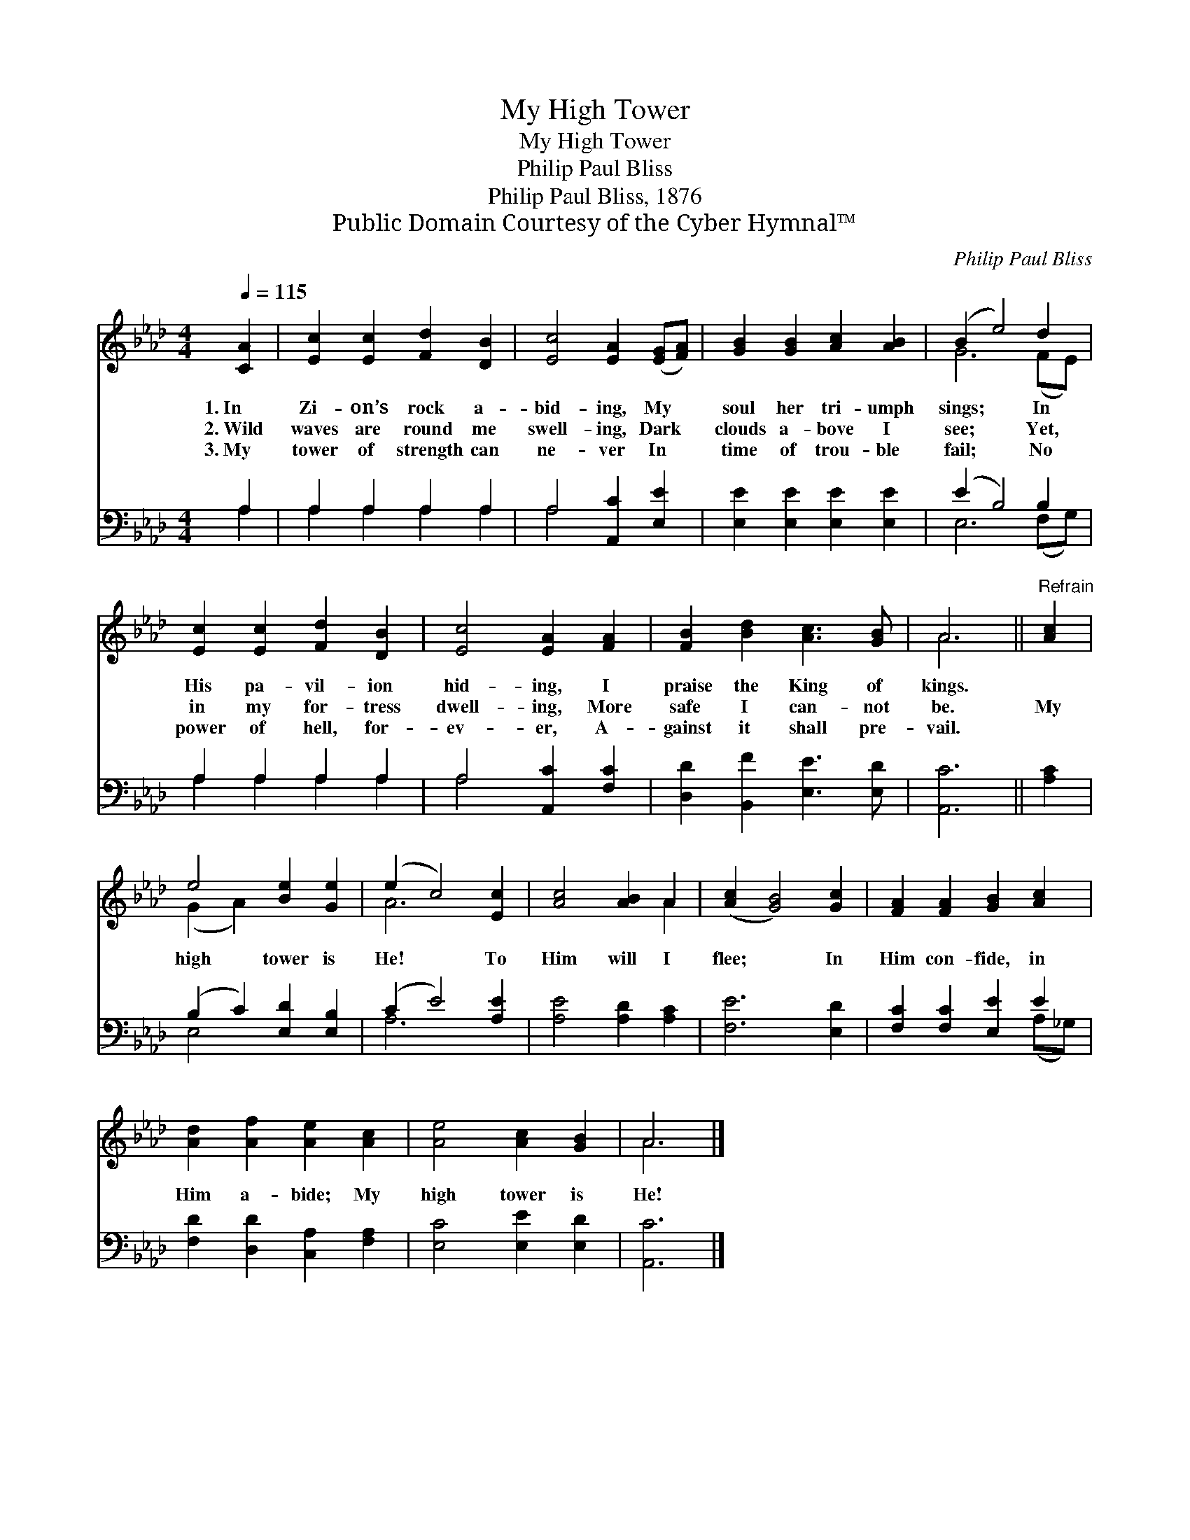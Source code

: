 X:1
T:My High Tower
T:My High Tower
T:Philip Paul Bliss
T:Philip Paul Bliss, 1876
T:Public Domain Courtesy of the Cyber Hymnal™
C:Philip Paul Bliss
Z:Public Domain
Z:Courtesy of the Cyber Hymnal™
%%score ( 1 2 ) ( 3 4 )
L:1/8
Q:1/4=115
M:4/4
K:Ab
V:1 treble 
V:2 treble 
V:3 bass 
V:4 bass 
V:1
 [CA]2 | [Ec]2 [Ec]2 [Fd]2 [DB]2 | [Ec]4 [EA]2 ([EG][FA]) | [GB]2 [GB]2 [Ac]2 [AB]2 | (B2 e4) d2 | %5
w: 1.~In|Zi- on’s rock a-|bid- ing, My *|soul her tri- umph|sings; * In|
w: 2.~Wild|waves are round me|swell- ing, Dark *|clouds a- bove I|see; * Yet,|
w: 3.~My|tower of strength can|ne- ver In *|time of trou- ble|fail; * No|
 [Ec]2 [Ec]2 [Fd]2 [DB]2 | [Ec]4 [EA]2 [FA]2 | [FB]2 [Bd]2 [Ac]3 [GB] | A6 ||"^Refrain" [Ac]2 | %10
w: His pa- vil- ion|hid- ing, I|praise the King of|kings.||
w: in my for- tress|dwell- ing, More|safe I can- not|be.|My|
w: power of hell, for-|ev- er, A-|gainst it shall pre-|vail.||
 e4 [Be]2 [Ge]2 | (e2 c4) [Ec]2 | [Ac]4 [AB]2 A2 | ([Ac]2 [GB]4) [Gc]2 | [FA]2 [FA]2 [GB]2 [Ac]2 | %15
w: |||||
w: high tower is|He! * To|Him will I|flee; * In|Him con- fide, in|
w: |||||
 [Ad]2 [Af]2 [Ae]2 [Ac]2 | [Ae]4 [Ac]2 [GB]2 | A6 |] %18
w: |||
w: Him a- bide; My|high tower is|He!|
w: |||
V:2
 x2 | x8 | x8 | x8 | G6 (FE) | x8 | x8 | x8 | A6 || x2 | (G2 A2) x4 | A6 x2 | x6 A2 | x8 | x8 | %15
 x8 | x8 | A6 |] %18
V:3
 A,2 | A,2 A,2 A,2 A,2 | A,4 [A,,C]2 [E,E]2 | [E,E]2 [E,E]2 [E,E]2 [E,E]2 | (E2 B,4) B,2 | %5
 A,2 A,2 A,2 A,2 | A,4 [A,,C]2 [F,C]2 | [D,D]2 [B,,F]2 [E,E]3 [E,D] | [A,,C]6 || [A,C]2 | %10
 (B,2 C2) [E,D]2 [E,B,]2 | (C2 E4) [A,E]2 | [A,E]4 [A,D]2 [A,C]2 | [F,E]6 [E,D]2 | %14
 [F,C]2 [F,C]2 [E,E]2 E2 | [F,D]2 [D,D]2 [C,A,]2 [F,A,]2 | [E,C]4 [E,E]2 [E,D]2 | [A,,C]6 |] %18
V:4
 A,2 | A,2 A,2 A,2 A,2 | A,4 x4 | x8 | E,6 (F,G,) | A,2 A,2 A,2 A,2 | A,4 x4 | x8 | x6 || x2 | %10
 E,4 x4 | A,6 x2 | x8 | x8 | x6 (A,_G,) | x8 | x8 | x6 |] %18

